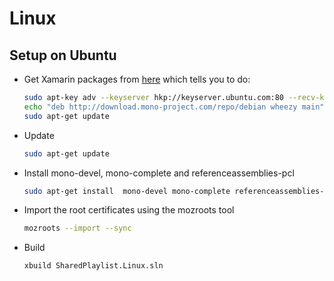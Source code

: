 * Linux
** Setup on Ubuntu
   - Get Xamarin packages from [[http://www.mono-project.com/docs/getting-started/install/linux/#debian-ubuntu-and-derivatives][here]] which tells you to do:
     #+begin_src sh
sudo apt-key adv --keyserver hkp://keyserver.ubuntu.com:80 --recv-keys 3FA7E0328081BFF6A14DA29AA6A19B38D3D831EF
echo "deb http://download.mono-project.com/repo/debian wheezy main" | sudo tee /etc/apt/sources.list.d/mono-xamarin.list
sudo apt-get update
#+end_src
   - Update
     #+begin_src sh
sudo apt-get update
     #+end_src
   - Install mono-devel, mono-complete and referenceassemblies-pcl
     #+begin_src sh
sudo apt-get install  mono-devel mono-complete referenceassemblies-pcl
     #+end_src
   - Import the root certificates using the mozroots tool
     #+begin_src sh
mozroots --import --sync
     #+end_src
   - Build
    #+begin_src sh
xbuild SharedPlaylist.Linux.sln
    #+end_src


   
